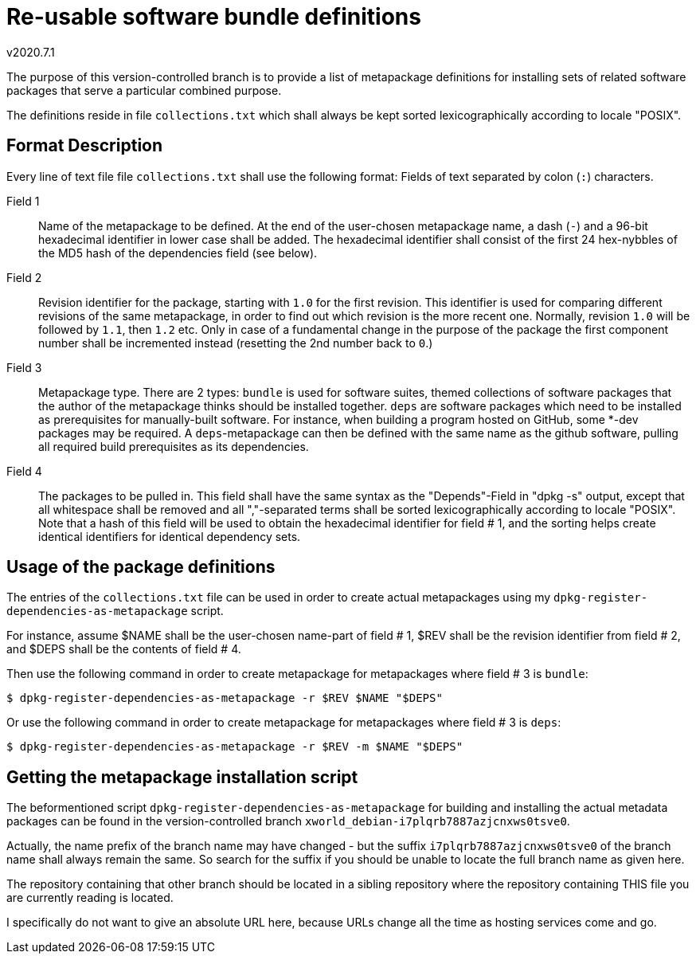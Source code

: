 Re-usable software bundle definitions
=====================================
v2020.7.1

The purpose of this version-controlled branch is to provide a list of
metapackage definitions for installing sets of related software packages
that serve a particular combined purpose.

The definitions reside in file `collections.txt` which shall always be
kept sorted lexicographically according to locale "POSIX".


Format Description
------------------

Every line of text file file `collections.txt` shall use the following format:
Fields of text separated by colon (`:`) characters.

Field 1:: Name of the metapackage to be defined. At the end of the user-chosen
metapackage name, a dash (`-`) and a 96-bit hexadecimal identifier in lower
case shall be added. The hexadecimal identifier shall consist of the first 24
hex-nybbles of the MD5 hash of the dependencies field (see below).

Field 2:: Revision identifier for the package, starting with `1.0` for the
first revision. This identifier is used for comparing different revisions of
the same metapackage, in order to find out which revision is the more recent
one. Normally, revision `1.0` will be followed by `1.1`, then `1.2` etc. Only
in case of a fundamental change in the purpose of the package the first
component number shall be incremented instead (resetting the 2nd number back
to `0`.)

Field 3:: Metapackage type. There are 2 types: `bundle` is used for software
suites, themed collections of software packages that the author of the
metapackage thinks should be installed together. `deps` are software packages
which need to be installed as prerequisites for manually-built software. For
instance, when building a program hosted on GitHub, some *-dev packages may
be required. A `deps`-metapackage can then be defined with the same name as
the github software, pulling all required build prerequisites as its
dependencies.

Field 4:: The packages to be pulled in. This field shall have the same syntax
as the "Depends"-Field in "dpkg -s" output, except that all whitespace shall
be removed and all ","-separated terms shall be sorted lexicographically
according to locale "POSIX". Note that a hash of this field will be used to
obtain the hexadecimal identifier for field # 1, and the sorting helps create
identical identifiers for identical dependency sets.


Usage of the package definitions
--------------------------------

The entries of the `collections.txt` file can be used in order to create
actual metapackages using my `dpkg-register-dependencies-as-metapackage`
script.

For instance, assume $NAME shall be the user-chosen name-part of field # 1,
$REV shall be the revision identifier from field # 2, and $DEPS shall be the
contents of field # 4.

Then use the following command in order to create metapackage for metapackages
where field # 3 is `bundle`:

----
$ dpkg-register-dependencies-as-metapackage -r $REV $NAME "$DEPS"
----

Or use the following command in order to create metapackage for metapackages
where field # 3 is `deps`:

----
$ dpkg-register-dependencies-as-metapackage -r $REV -m $NAME "$DEPS"
----


Getting the metapackage installation script
-------------------------------------------

The beformentioned script `dpkg-register-dependencies-as-metapackage` for
building and installing the actual metadata packages can be found in the
version-controlled branch `xworld_debian-i7plqrb7887azjcnxws0tsve0`.

Actually, the name prefix of the branch name may have changed - but the suffix
`i7plqrb7887azjcnxws0tsve0` of the branch name shall always remain the same.
So search for the suffix if you should be unable to locate the full branch
name as given here.

The repository containing that other branch should be located in a sibling
repository where the repository containing THIS file you are currently reading
is located.

I specifically do not want to give an absolute URL here, because URLs change
all the time as hosting services come and go.
